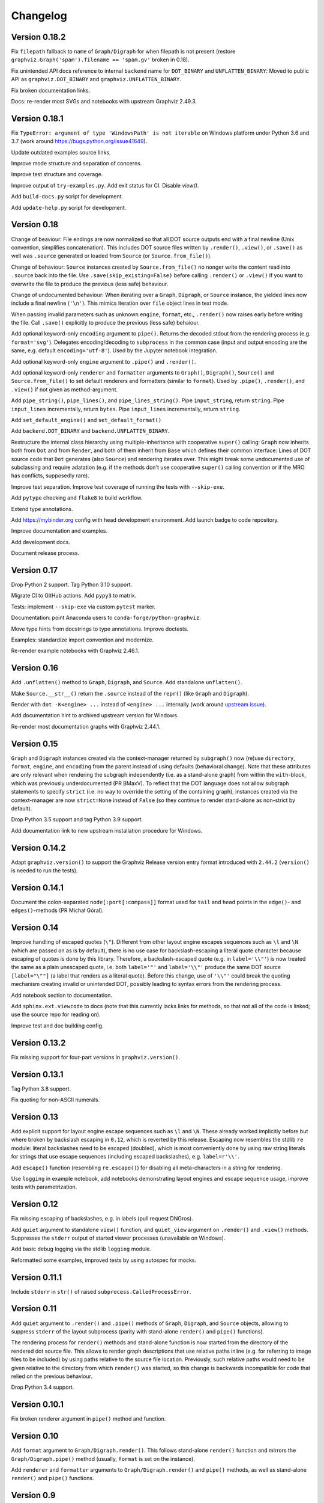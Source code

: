 Changelog
=========


Version 0.18.2
--------------

Fix ``filepath`` fallback to ``name`` of ``Graph/Digraph`` for 
when filepath is not present (restore
``graphviz.Graph('spam').filename == 'spam.gv'`` broken in 0.18).

Fix unintended API docs reference to internal ``backend`` name for 
``DOT_BINARY`` and ``UNFLATTEN_BINARY``: Moved to public API
as ``graphviz.DOT_BINARY`` and ``graphviz.UNFLATTEN_BINARY``.

Fix broken documentation links.

Docs: re-render most SVGs and notebooks with upstream Graphviz 2.49.3.


Version 0.18.1
--------------

Fix ``TypeError: argument of type 'WindowsPath' is not iterable``
on Windows platform under Python 3.6 and 3.7
(work around https://bugs.python.org/issue41649).

Update outdated examples source links.

Improve mode structure and separation of concerns.

Improve test structure and coverage.

Improve output of ``try-examples.py``.
Add exit status for CI. Disable `view()`.

Add ``build-docs.py`` script for development.

Add ``update-help.py`` script for development.


Version 0.18
------------

Change of beaviour:
File endings are now normalized so that all DOT source outputs
end with a final newline (Unix convention, simplifies concatenation).
This includes DOT source files written by ``.render()``, ``.view()``,
or ``.save()`` as well was ``.source`` generated or loaded from ``Source``
(or ``Source.from_file()``).

Change of behaviour:
``Source`` instances created by ``Source.from_file()``
no nonger write the content read into ``.source`` back into the file.
Use ``.save(skip_existing=False)`` before calling ``.render()`` or ``.view()``
if you want to overwrite the file to produce the previous (less safe) behaviour.

Change of undocumented behaviour:
When iterating over a ``Graph``, ``Digraph``, or ``Source`` instance,
the yielded lines now include a final newline (``'\n'``).
This mimics iteration over ``file`` object lines in text mode.

When passing invalid parameters such as unknown ``engine``, ``format``, etc.,
``.render()`` now raises early before writing the file.
Call ``.save()`` explicitly to produce the previous (less safe) behaiour.

Add optional keyword-only ``encoding`` argument to ``pipe()``.
Returns the decoded stdout from the rendering process
(e.g. ``format='svg'``).
Delegates encoding/decoding to ``subprocess`` in the common case
(input and output encoding are the same, e.g. default ``encoding='utf-8'``).
Used by the Jupyter notebook integration.

Add optional keyword-only ``engine`` argument to ``.pipe()`` and ``.render()``.

Add optional keyword-only ``renderer`` and ``formatter`` arguments to ``Graph()``,
``Digraph()``, ``Source()`` and ``Source.from_file()``
to set default renderers and formatters (similar to ``format``).
Used by ``.pipe()``, ``.render()``, and ``.view()`` if not given as method-argument.

Add ``pipe_string()``, ``pipe_lines()``, and ``pipe_lines_string()``.
Pipe ``input_string``, return ``string``.
Pipe ``input_lines`` incrementally, return ``bytes``.
Pipe ``input_lines`` incrementally, return ``string``.

Add ``set_default_engine()`` and ``set_default_format()``

Add ``backend.DOT_BINARY`` and ``backend.UNFLATTEN_BINARY``.

Restructure the internal class hierarchy using multiple-inheritance
with cooperative ``super()`` calling:
``Graph`` now inherits both from ``Dot`` and from ``Render``,
and both of them inherit from ``Base`` which defines their common interface:
Lines of DOT source code that ``Dot`` generates (also ``Source``)
and rendering iterates over.
This might break some undocumented use of subclassing and require adatation
(e.g. if the methods don't use cooperative ``super()`` calling convention
or if the MRO has conflicts, supposedly rare).

Improve test separation. Improve test coverage of running the tests with ``--skip-exe``.

Add ``pytype`` checking and ``flake8`` to build workflow.

Extend type annotations.

Add https://mybinder.org config with head development environment.
Add launch badge to code repository.

Improve documentation and examples.

Add development docs.

Document release process.


Version 0.17
------------

Drop Python 2 support. Tag Python 3.10 support.

Migrate CI to GitHub actions. Add ``pypy3`` to matrix.

Tests: implement ``--skip-exe`` via custom ``pytest`` marker.

Documentation: point Anaconda users to ``conda-forge/python-graphviz``.

Move type hints from docstrings to type annotations. Improve doctests.

Examples: standardize import convention and modernize.

Re-render example notebooks with Graphviz 2.46.1.


Version 0.16
------------

Add ``.unflatten()`` method to ``Graph``, ``Digraph``, and ``Source``. Add
standalone ``unflatten()``.

Make ``Source.__str__()`` return the ``.source`` instead of the ``repr()``
(like ``Graph`` and ``Digraph``).

Render with ``dot -K<engine> ...`` instead of ``<engine> ...`` internally
(work around `upstream issue
<https://gitlab.com/graphviz/graphviz/-/issues/1753>`_).

Add documentation hint to archived upstream version for Windows.

Re-render most documentation graphs with Graphviz 2.44.1.


Version 0.15
------------

``Graph`` and ``Digraph`` instances created via the context-manager returned
by ``subgraph()`` now (re)use ``directory``, ``format``, ``engine``, and
``encoding`` from the parent instead of using defaults (behavioral change).
Note that these attributes are only relevant when rendering the
subgraph independently (i.e. as a stand-alone graph) from within the
``with``-block, which was previously underdocumented (PR BMaxV). To reflect that
the DOT language does not allow subgraph statements to specify ``strict``
(i.e. no way to override the setting of the containing graph), instances
created via the context-manager are now ``strict=None`` instead of ``False``
(so they continue to render stand-alone as non-strict by default).

Drop Python 3.5 support and tag Python 3.9 support.

Add documentation link to new upstream installation procedure for Windows.


Version 0.14.2
--------------

Adapt ``graphviz.version()`` to support the Graphviz Release version entry
format introduced with ``2.44.2`` (``version()`` is needed to run the tests).


Version 0.14.1
--------------

Document the colon-separated ``node[:port[:compass]]`` format used for ``tail``
and ``head`` points in the ``edge()``- and ``edges()``-methods (PR Michał
Góral).


Version 0.14
------------

Improve handling of escaped quotes (``\"``). Different from other layout engine
escapes sequences such as ``\l`` and ``\N`` (which are passed on as is by
default), there is no use case for backslash-escaping a literal quote character
because escaping of quotes is done by this library. Therefore, a
backslash-escaped quote (e.g. in ``label='\\"'``) is now treated the same as a
plain unescaped quote, i.e. both ``label='"'`` and ``label='\\"'`` produce
the same DOT source ``[label="\""]`` (a label that renders as a literal quote).
Before this change, use of ``'\\"'`` could break the quoting mechanism creating
invalid or unintended DOT, possibly leading to syntax errors from the rendering
process.

Add notebook section to documentation.

Add ``sphinx.ext.viewcode`` to docs (note that this currently lacks links for
methods, so that not all of the code is linked; use the source repo for reading
on).

Improve test and doc building config.


Version 0.13.2
--------------

Fix missing support for four-part versions in ``graphviz.version()``.



Version 0.13.1
--------------

Tag Python 3.8 support.

Fix quoting for non-ASCII numerals.


Version 0.13
------------

Add explicit support for layout engine escape sequences such as ``\l`` and
``\N``. These already worked implicitly before but where broken by backslash
escaping in ``0.12``, which is reverted by this release. Escaping now resembles
the stdlib ``re`` module: literal backslashes need to be escaped (doubled),
which is most conveniently done by using raw string literals for strings that
use escape sequences (including escaped backslashes), e.g. ``label=r'\\'``.

Add ``escape()`` function (resembling ``re.escape()``) for disabling all
meta-characters in a string for rendering.

Use ``logging`` in example notebook, add notebooks demonstrating layout engines
and escape sequence usage, improve tests with parametrization.


Version 0.12
------------

Fix missing escaping of backslashes, e.g. in labels (pull request DNGros).

Add ``quiet`` argument to standalone ``view()`` function, and ``quiet_view``
argument on ``.render()`` and ``.view()`` methods. Suppresses the ``stderr``
output of started viewer processes (unavailable on Windows).

Add basic debug logging via the stdlib ``logging`` module.

Reformatted some examples, improved tests by using autospec for mocks.


Version 0.11.1
--------------

Include ``stderr`` in ``str()`` of raised ``subprocess.CalledProcessError``.


Version 0.11
------------

Add ``quiet`` argument to ``.render()`` and ``.pipe()`` methods of ``Graph``,
``Digraph``, and ``Source`` objects, allowing to suppress ``stderr`` of the
layout subprocess (parity with stand-alone ``render()`` and ``pipe()``
functions).

The rendering process for ``render()`` methods and stand-alone function is now
started from the directory of the rendered dot source file. This allows to
render graph descriptions that use relative paths inline (e.g. for referring to
image files to be included) by using paths relative to the source file
location. Previously, such relative paths would need to be given relative to
the directory from which ``render()`` was  started, so this change is backwards
incompatible for code that relied on the previous behaviour.

Drop Python 3.4 support.


Version 0.10.1
--------------

Fix broken renderer argument in ``pipe()`` method and function.


Version 0.10
------------

Add ``format`` argument to ``Graph/Digraph.render()``. This follows stand-alone
``render()`` function and mirrors the ``Graph/Digraph.pipe()`` method (usually,
``format`` is set on the instance).

Add ``renderer`` and ``formatter`` arguments to ``Graph/Digraph.render()`` and
``pipe()`` methods, as well as stand-alone ``render()`` and ``pipe()`` functions.


Version 0.9
-----------

Use ``sys.stderr`` to write stderr output from rendering process to stderr
(instead of file descriptor inheritance). Ensures stderr is passed in special
environments such as IDLE.

Suppress rendering process ``stdout`` in ``render()``.

Make ``quiet=True`` also suppress ``stderr`` on success of ``render()`` and
``pipe()`` (exit-status ``0``).

Include ``stderr`` from rendering process in ``CalledProcessError`` exception.


Version 0.8.4
-------------

Tag Python 3.7 support (work around subprocess ``close_fds`` issue on Windows).


Version 0.8.3
-------------

Fix compatibility with ``python -OO``.


Version 0.8.2
-------------

Add ``nohtml()`` to support labels of the form ``'<...>'`` (disabling their default
treatment as HTML strings).

Make default ``'utf-8'`` ``encoding`` more visible.

Set ``encoding = locale.getpreferredencoding()`` when ``encoding`` argument/property is
set to ``None`` explicitly (follow stdlib ``io.open()`` behaviour).


Version 0.8.1
-------------

Add ``Source.from_file()``-classmethod (simpler in-line SVG display of ready-made
.gv files within Jupyter).

Drop Python 3.3 support.


Version 0.8
-----------

Add ``clear()``-method for ``Graph`` and ``Digraph``. 

Add ``grapviz.version()`` function.

Drop dot source extra indent for edge statements following dotguide examples.

Include LICENSE file in wheel.


Version 0.7.1
-------------

Fix ``TypeError`` in ``graphviz.pipe()`` with invalid dot code under Python 3.

Add ``copy()``-method for ``Graph``, ``Digraph``, and ``Source``.

Add ``graphviz.render(..., quiet=True)``.

Fix ``graphivz.view()`` exception on unsupported platform.

Raise a dedicated ``RuntimeError`` subclass ``graphviz.ExecutableNotFound`` when the
Graphviz executables are not found.

Port tests from ``nose/unittest`` to ``pytest``, extend, use mocks.


Version 0.7
-----------

Support setting top-level attrs with ``g.attr(key=value)``.

Add context manager usage of ``subgraph()`` for adding a subgraph in a with-block.

Add json-based output formats to known ``FORMATS`` (Graphviz 2.40+).

Drop extra indent level for DOT source with nonempty ``graph/node/edge_attr``.

Add a final newline to a saved DOT source file if it does not end with one.

Raise ``subprocess.CalledProcessError`` on non-zero exit status from rendering.

Raise early when adding a ``subgraph()`` with ``strict=True`` (avoid DOT syntax error).

Make undocumented ``quote()``, ``quote_edge()``, and ``attributes()`` methods private.


Version 0.6
-----------

Drop Python 2.6 support (use ``graphviz<0.6`` there).

Improve tests for ``mkdirs()``.

Better document adding custom DOT using the ``body`` attribute.

Add ``view()``-support for FreeBSD (pull request Julien Gamba).


Version 0.5.2
-------------

Add ``ENGINES`` and ``FORMATS`` to the documented public API.


Version 0.5.1
-------------

Fixed PY3 compatibility.


Version 0.5
-----------

Add low-level functions ``render()``, ``pipe()``, and ``view()`` for directly working with
existing files and strings.

Support all ``render()``-arguments in the ``view()``-short-cut-method.


Version 0.4.10
--------------

Added ``'patchwork'`` engine.


Version 0.4.9
-------------

Add support for ``strict`` graphs and digraphs.

Hide ``render/pipe()`` subprocess console window on Windows when invoked from
non-console process (e.g. from IDLE).

Improve documentation markup/wording.

Make ``TestNoent`` more robust.


Version 0.4.8
-------------

Make ``_repr_svg_()`` available on ``Source`` (pull request RafalSkolasinski).


Version 0.4.7
-------------

Fixed ``view()``-method on Linux under Python 3 (pull request Antony Lee).


Version 0.4.6
-------------

Fixed ``view()``-method on Linux and Darwin (pull request Eric L. Frederich).


Version 0.4.5
-------------

Added example for HTML-like labels (``structs.py``).

Added ``Source`` class for rendering verbatim DOT source code. 

Added Python 2.6 support (pull request Jim Crist).


Version 0.4.4
-------------

Added the ``pipe()``-method directly returning the ``stdout`` of rendering.

Added ``_repr_svg_()`` for inline rendering in IPython notebooks.


Version 0.4.3
-------------

Added examples generating some of the graphs from the Graphviz Gallery.

Added sphinx-based API documentation.


Version 0.4.2
-------------

Added support for HTML-like labels.


Version 0.4.1
-------------

Added support for less common output formats. Removed dropped formats (``'dia'``, ``'pcl'``).

Added ``'osage'`` layout engine.

Documented ``format`` and ``engine`` options in the README.

The ``view()`` convenience method now returns the result file name (like render()).


Version 0.4
-----------

Added ``attr()`` method for inline switching of node/edge attributes.

Added ``subgraph()`` method (obsoletes separate ``Subgraph`` class).

Add ``cleanup`` option to ``render()``.

Replaced ``dry`` option on ``render()`` with separate ``save()`` method.

Removed undocumented ``append()`` and ``extend()`` methods (if needed, the ``body``
attribute can be edited directly).


Version 0.3.5
-------------

Skip empty ``comment`` when creating DOT source.

Document ``graph_attr``, ``node_attr``, and ``edge_attr`` in the README.

More informative exception when Graphviz executables cannot be called.


Version 0.3.4
-------------

Fixed missing identifier quoting for DOT keywords (thanks to Paulo Urio).


Version 0.3.3
-------------

Made ``format`` and ``engine`` case-insensitive.


Version 0.3.2
-------------

Indent ``graph_attr``, ``node_attr``, and ``edge_attr`` lines, adapt nodes and edges.


Version 0.3.1
-------------

Fixed ``view()`` failing on paths with forward slashes on Windows.


Version 0.3
-----------

Added Python 3.3+ support.

Made attributes order stable (sorting plain dicts).

Fixed edgeop in undirected graphs.


Version 0.2.2
-------------

Support pdf opening on Linux.

Fixed rendering filenames w/spaces.


Version 0.2.1
-------------

Fixed rendering on Mac OS X.


Version 0.2
-----------

Added format selection, use ``'PDF``' as default.
Added engines selection, use ``'dot'`` as default.
Added source encoding, use ``'UTF-8'`` as default.

Changed constructor arguments order, removed ``compile()`` and ``save()``-method,
reimplemented compilation in ``render()`` method, make interface more similar to
gv.3python (backwards incompatible change).

Double-quote-sign escaping, attribute list quoting.

``mkdirs()`` now correctly supports current directory filenames.


Version 0.1.1
-------------

Removed automatic ``'-'`` to ``'&minus;'`` replacement from labels.

Fixed documentation typos.


Version 0.1
-----------

First public release.
